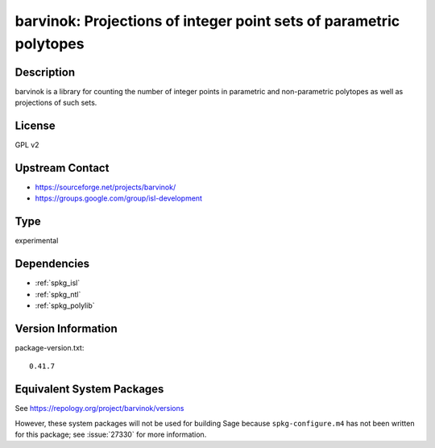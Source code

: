 .. _spkg_barvinok:

barvinok: Projections of integer point sets of parametric polytopes
=================================================================================

Description
-----------

barvinok is a library for counting the number of integer points in
parametric and non-parametric polytopes as well as projections of such
sets.

License
-------

GPL v2


Upstream Contact
----------------

-  https://sourceforge.net/projects/barvinok/
-  https://groups.google.com/group/isl-development

Type
----

experimental

Dependencies
------------

- :ref:`spkg_isl`
- :ref:`spkg_ntl`
- :ref:`spkg_polylib`

Version Information
-------------------

package-version.txt::

    0.41.7


Equivalent System Packages
--------------------------

.. tab:: FreeBSD

   .. CODE-BLOCK:: bash

       $ sudo pkg install math/barvinok 


.. tab:: openSUSE

   .. CODE-BLOCK:: bash

       $ sudo zypper install barvinok pkgconfig\(barvinok\) 



See https://repology.org/project/barvinok/versions

However, these system packages will not be used for building Sage
because ``spkg-configure.m4`` has not been written for this package;
see :issue:`27330` for more information.

